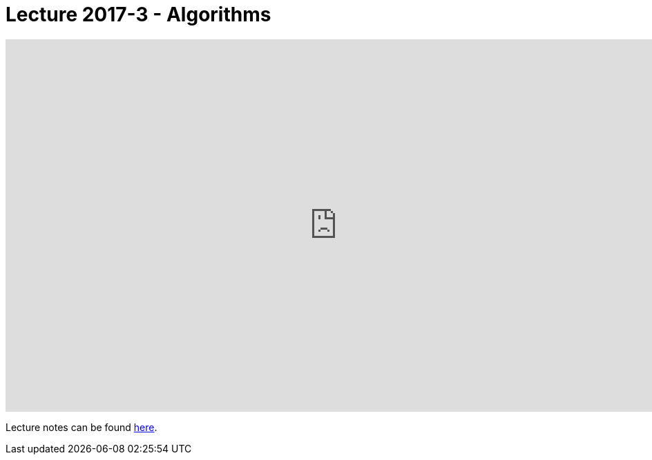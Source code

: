 = Lecture 2017-3 - Algorithms

video::U9o49qwa6hk[youtube,height=540,width=960,options=notitle]

Lecture notes can be found link:http://docs.cs50.net/2017/fall/notes/3/lecture3.html[here].
